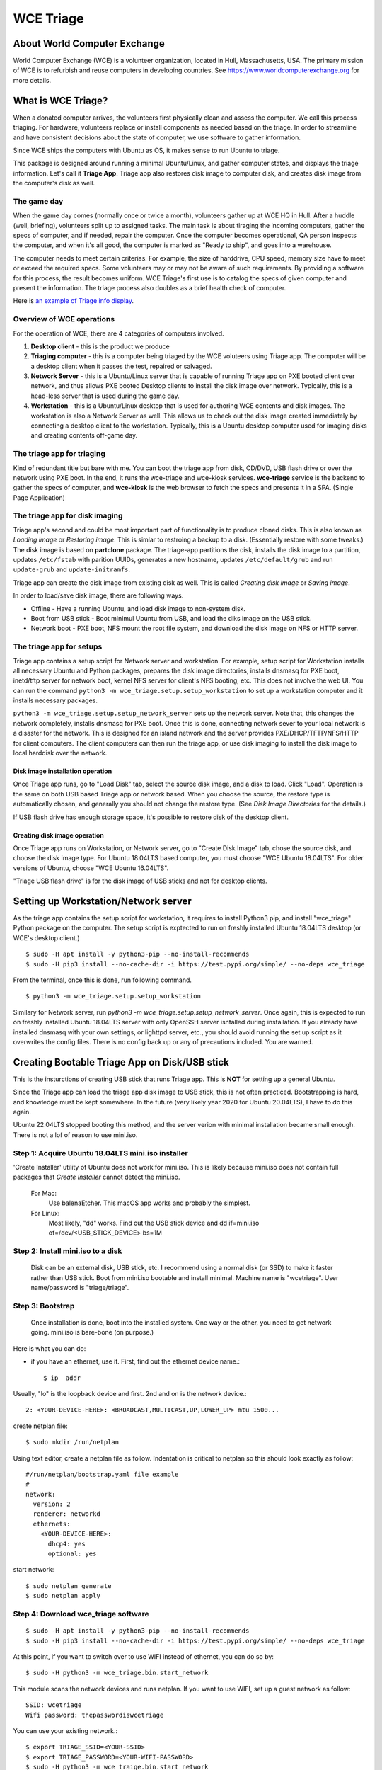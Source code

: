 ==========
WCE Triage
==========

About World Computer Exchange
#############################
World Computer Exchange (WCE) is a volunteer organization, located in Hull, Massachusetts, USA.
The primary mission of WCE is to refurbish and reuse computers in developing countries.
See https://www.worldcomputerexchange.org for more details.

What is WCE Triage?
###################
When a donated computer arrives, the volunteers first physically clean and assess the computer.
We call this process triaging.
For hardware, volunteers replace or install components as needed based on the triage.
In order to streamline and have consistent decisions about the state of computer, we use software to gather information.

Since WCE ships the computers with Ubuntu as OS, it makes sense to run Ubuntu to triage.

This package is designed around running a minimal Ubuntu/Linux, and gather computer states, and displays the triage information. Let's call it **Triage App**. Triage app also restores disk image to computer disk, and creates disk image from the computer's disk as well.

The game day
------------
When the game day comes (normally once or twice a month), volunteers gather up at WCE HQ in Hull. After a huddle (well, briefing), volunteers split up to assigned tasks. The main task is about tiraging the incoming computers, gather the specs of computer, and if needed, repair the computer. Once the computer becomes operational, QA person inspects the computer, and when it's all good, the computer is marked as "Ready to ship", and goes into a warehouse.

The computer needs to meet certain criterias. For example, the size of harddrive, CPU speed, memory size have to meet or exceed the required specs. Some volunteers may or may not be aware of such requirements. By providing a software for this process, the result becomes uniform. WCE Triage's first use is to catalog the specs of given computer and present the information. The triage process also doubles as a brief health check of computer.

Here is `an example of Triage info display
<https://raw.githubusercontent.com/ntai/wce-triage-v2/master/docs/triage-ui-example.jpg>`_.

Overview of WCE operations
--------------------------
For the operation of WCE, there are 4 categories of computers involved. 

1. **Desktop client** - this is the product we produce
2. **Triaging computer** - this is a computer being triaged by the WCE voluteers using Triage app. The computer will be a desktop client when it passes the test, repaired or salvaged.
3. **Network Server** - this is a Ubuntu/Linux server that is capable of running Triage app on PXE booted client over network, and thus allows PXE booted Desktop clients to install the disk image over network. Typically, this is a head-less server that is used during the game day.
4. **Workstation** - this is a Ubuntu/Linux desktop that is used for authoring WCE contents and disk images. The workstation is also a Network Server as well. This allows us to check out the disk image created immediately by connecting a desktop client to the workstation. Typically, this is a Ubuntu desktop computer used for imaging disks and creating contents off-game day.

The triage app for triaging
---------------------------
Kind of redundant title but bare with me.
You can boot the triage app from disk, CD/DVD, USB flash drive or over the network using PXE boot. In the end, it runs the wce-triage and wce-kiosk services. **wce-triage** service is the backend to gather the specs of computer, and **wce-kiosk** is the web browser to fetch the specs and presents it in a SPA. (Single Page Application)


The triage app for disk imaging
-------------------------------
Triage app's second and could be most important part of functionality is to produce cloned disks. This is also known as *Loading image* or *Restoring image*. This is simlar to restroing a backup to a disk. (Essentially restore with some tweaks.)
The disk image is based on **partclone** package. The triage-app partitions the disk, installs the disk image to a partition, updates ``/etc/fstab`` with parition UUIDs, generates a new hostname, updates ``/etc/default/grub`` and run ``update-grub`` and ``update-initramfs``.

Triage app can create the disk image from existing disk as well. This is called *Creating disk image* or *Saving image*. 

In order to load/save disk image, there are following ways.

* Offline - Have a running Ubuntu, and load disk image to non-system disk. 
* Boot from USB stick - Boot minimul Ubuntu from USB, and load the diks image on the USB stick.
* Network boot - PXE boot, NFS mount the root file system, and download the disk image on NFS or HTTP server.

The triage app for setups
-------------------------
Triage app contains a setup script for Network server and workstation. For example, setup script for Workstation installs all necessary Ubuntu and Python packages, prepares the disk image directories, installs dnsmasq for PXE boot, inetd/tftp server for network boot, kernel NFS server for client's NFS booting, etc. This does not involve the web UI. You can run the command ``python3 -m wce_triage.setup.setup_workstation`` to set up a workstation computer and it installs necessary packages.

``python3 -m wce_triage.setup.setup_network_server`` sets up the network server. Note that, this changes the network completely, installs dnsmasq for PXE boot. Once this is done, connecting network sever to your local network is a disaster for the network. This is designed for an island network and the server provides PXE/DHCP/TFTP/NFS/HTTP for client computers. The client computers can then run the triage app, or use disk imaging to install the disk image to local harddisk over the network.


Disk image installation operation
*********************************

Once Triage app runs, go to "Load Disk" tab, select the source disk image, and a disk to load. Click "Load". Operation is the same on both USB based Triage app or network based. When you choose the source, the restore type is automatically chosen, and generally you should not change the restore type. (See *Disk Image Directories* for the details.)

If USB flash drive has enough storage space, it's possible to restore disk of the desktop client.

Creating disk image operation
*****************************

Once Triage app runs on Workstation, or Network server, go to "Create Disk Image" tab, chose the source disk, and choose the disk image type. For Ubuntu 18.04LTS based computer, you must choose "WCE Ubuntu 18.04LTS". For older versions of Ubuntu, choose "WCE Ubuntu 16.04LTS". 

"Triage USB flash drive" is for the disk image of USB sticks and not for desktop clients.

Setting up Workstation/Network server
#####################################
As the triage app contains the setup script for workstation, it requires to install Python3 pip, and install "wce_triage" Python package on the computer. The setup script is exptected to run on freshly installed Ubuntu 18.04LTS desktop (or WCE's desktop client.)
::

    $ sudo -H apt install -y python3-pip --no-install-recommends
    $ sudo -H pip3 install --no-cache-dir -i https://test.pypi.org/simple/ --no-deps wce_triage

From the terminal, once this is done, run following command.
::

    $ python3 -m wce_triage.setup.setup_workstation

Similary for Network server, run `python3 -m wce_triage.setup.setup_network_server`. Once again, this is expected to run on freshly installed Ubuntu 18.04LTS server with only OpenSSH server isntalled during installation. If you already have installed dnsmasq with your own settings, or lighttpd server, etc., you should avoid running the set up script as it overwrites the config files. There is no config back up or any of precautions included. You are warned.


Creating Bootable Triage App on Disk/USB stick
##############################################
This is the insturctions of creating USB stick that runs Triage app. This is **NOT** for setting up a general Ubuntu. 

Since the Triage app can load the triage app disk image to USB stick, this is not often practiced. Bootstrapping is hard, and knowledge must be kept somewhere. In the future (very likely year 2020 for Ubuntu 20.04LTS), I have to do this again. 

Ubuntu 22.04LTS stopped booting this method, and the server verion with minimal installation became small enough. There is not a lof of reason to use mini.iso. 

Step 1: Acquire Ubuntu 18.04LTS mini.iso installer
--------------------------------------------------

'Create Installer' utility of Ubuntu does not work for mini.iso. This is likely because mini.iso does not contain full packages that *Create Installer* cannot detect the mini.iso.

  For Mac:
    Use balenaEtcher. This macOS app works and probably the simplest.

  For Linux:
    Most likely, "dd" works. Find out the USB stick device and
    dd if=mini.iso of=/dev/<USB_STICK_DEVICE> bs=1M

Step 2: Install mini.iso to a disk
--------------------------------------------------

  Disk can be an external disk, USB stick, etc.
  I recommend using a normal disk (or SSD) to make it faster rather than USB stick.
  Boot from mini.iso bootable and install minimal.
  Machine name is "wcetriage".
  User name/password is "triage/triage".

Step 3: Bootstrap
--------------------------------------------------

  Once installation is done, boot into the installed system.
  One way or the other, you need to get network going. mini.iso is bare-bone (on purpose.)

Here is what you can do:

* if you have an ethernet, use it. First, find out the ethernet device name.::

    $ ip  addr

Usually, "lo" is the loopback device and first. 2nd and on is the network device.::
    
    2: <YOUR-DEVICE-HERE>: <BROADCAST,MULTICAST,UP,LOWER_UP> mtu 1500...

create netplan file::

    $ sudo mkdir /run/netplan

Using text editor, create a netplan file as follow. Indentation is critical to netplan so this should look exactly as follow::

    #/run/netplan/bootstrap.yaml file example
    #
    network: 
      version: 2
      renderer: networkd
      ethernets:
        <YOUR-DEVICE-HERE>:
          dhcp4: yes
          optional: yes

start network::

    $ sudo netplan generate
    $ sudo netplan apply

Step 4: Download wce_triage software
------------------------------------
::
   
    $ sudo -H apt install -y python3-pip --no-install-recommends
    $ sudo -H pip3 install --no-cache-dir -i https://test.pypi.org/simple/ --no-deps wce_triage

At this point, if you want to switch over to use WIFI instead of ethernet, you can do so by::
   
    $ sudo -H python3 -m wce_triage.bin.start_network

This module scans the network devices and runs netplan. If you want to use WIFI, set up a guest network as follow::
   
    SSID: wcetriage
    Wifi password: thepasswordiswcetriage
  
You can use your existing network.::
   
    $ export TRIAGE_SSID=<YOUR-SSID>
    $ export TRIAGE_PASSWORD=<YOUR-WIFI-PASSWORD>
    $ sudo -H python3 -m wce_traige.bin.start_network

"wcetriage" - is used for testing WIFI device during WCE's triage.
In other word, if you have a wifi router with wcetriage/thepasswordiswcetriage, running triage software automatically connects to the wifi router thus it tests the WIFI device.


Step 5: Install the rest of WCE triage assets and set up the installer
----------------------------------------------------------------------
::
   
  $ python3 -m wce_triage.setup.setup_triage_system

You should run this from terminal. It probably asks you some questions. Answer appropriately.
For grub installation, install to the disk device you booted. Once the set up script has done it's job, the disk is bootable and ready for the triage.

Since the setup script is still weak - meaning that, it may fail for many and unknown reasons. Please let me know by filing bug at the project bug report.


Triage App architecture
#######################
Now, how-to part is done. Let's get into the technical part of Triage app. 

Grand Overview
--------------
Triae app is made out of two pieces - the backend "WCE Triage" which is the engine part of operations, and Triage UI which is Web based user interface. This exercises major parts of desktop client. It runs same Xorg X-server, Pulseaudio server, so if any major component is missing such as incompatible video card or missing sound driver on Ubuntu, we will catch it.

It also allows us to run the same Triage app on workstation for disk imaging and loading disk image from the web browser already on the workstation.

wce-triage overview
-------------------
The core of WCE triage is written in Python3. The reason is that, the mini.iso/base system of Ubuntu 18.04LTS includes Python3 so to not increase the footprint, Python3 is a natural choice. The source code is available at https://github.com/ntai/wce-triage-v2. (This readme is part of it.)
The details are in the latter part of this document.

wce-kiosk overview
-------------------
The front-end UI uses React.js, and the source is available at https://github.com/ntai/wce-triage-ui. For the details, please refer the project document.
it's developed on Mac by me at the moment, and quite crude. The release build does not require anything extra from internet, and HTTP server in wce-triage handles the requests.

WCE Triage backend (wce-triage-v2)
----------------------------------

The package provides following features:

 - Triage information gathering and decision making
 - Initialize/partition triage USB stick
 - Initialize/partition disk for WCE's computers
 - Create disk image from partition (aka image disk)
 - Load disk image to partition (aka load/restore disk)
 - Wipe disk by zero fill (no other methods provided as of now)
 - Make usb stick/disk bootable
 - HTTP server for WCE Kiosk web browser

In the source tree, there are following directories, "bin", "components", "http", "lib", "ops", "setup". 

"components" directory
**********************

Each file here represents the major component of computer. During triage, each component gathers info on the machine. "computer" component works as the clearing house/storage of components.

"bin", "lib", and "ops" directories
***********************************

The files here are the back end of disk operations. The real details of design will have to wait for documenting the source code. For now, each "task" represents each step of disk operation, and "task runner" or "runner" runs these tasks in sequence to do the disk operations. For example, to partition a disk, "partition runner" creates all necessary tasks and runs it. A task in it runs "parted" to partition the disk, "fetch" to read the parition map, "refresh" to get the partition information, and "mkfs" task runs mkfs command for the partitions. Some of more "difficult" operation such as reading compressed disk image and restoring it to disk is written as a standalone command in "bin" directory, and a task runs the "bin" to complete the task. 

The design of task and task runner can be discussed and critiqued to no end but braking down small operations into task so far was a real winner as I can assemble the tasks in different ways for different application and yet I don't need to write same operations twice. 

"http" directory
****************

There is only one file in this. httpserver.py. The server is based on aiohttp package that uses Python's asyncio.

Once the backend's functionalities are implemented and tested, wiring up the functionality such as create disk image is pretty straightforward. However, as aiohttp being coroutine, you need to care what operation is blocking. For example, Python's standard "time.sleep()" halts entire process, or looping on reading file blocks other http request. To make this to work, you need to dive into many different Python libraries. If the code looks simple, I've done a good job.


WCE Triage details
------------------

- It boots a minimalistic Ubuntu Linux.
- When it boots, it starts two services "wce-triage" and "wce-kiosk" as described above.

Triage information gathering and decision making
------------------------------------------------

Information gathering of individual component is in each python module in wce_triage/components, except computer/Computer.
Currently, following components are implemented. 
- cpu.py
- disk.py
- memory.py
- network.py
- optical_drive.py
- pci.py
- sensor.py
- sound.py
- video.py

The module name says pretty much what it is. Disk and network are somewhat special as the rest of wce-triage uses the instances of disk and network during not just triaging but imaging/restoring partclone image as well as starting network during triage.

Computer module collects the components' information and makes the triage decision. The criteria of triage is decided by WCE. 

WCE Disk Image File and Directories
-----------------------------------

In order to make things "simple" and consistent, I designed a simple structure for the disk image.
The disk images are stored in `/usr/local/share/wce/wce-disk-images`. Under the directory, there are subdirectories. For now, conventions are "triage", "wce-16" and "wce-18". "triage" is for Triage USB image, "wce-16" for Ubuntu 16.04LTS and older, and "wce-18" for Ubuntu 18.04LTS and newer.

The reason Ubuntu16.04 and 18.04 have to be separted is based on the EXT4 file system is not backward compatible. When you mkfs EXT4 partition for Ubuntu 16.04 on 18.04 machine, you need to pass down an option to not use "metadat\_csum". If not, Ubuntu 16.04LTS disk loaded on EXT4+metadata_csum cannot boot.

You can have arbitary subdirectory under "wce-disk-images". So, we start producing Ubuntu 20.04LTS, we'd create "wce-20" (or any other name). 

In the subdirectory, each subdirectory must contain a disk image metadata. For this, you need to create a file named ".disk_image_type.json".

Here is the actual example of it in "wce-16".::

    { "id": "wce-16",
      "filestem": "wce-mate16",
      "name": "WCE Ubuntu 16.04LTS",
      "timestamp": true,
      "ext4_version": "1.42",
      "partition_map": "gpt"}

The "id" shall match with the subdirectory name. (It probalby works even if it doesn't but that's the convention.) This is a tag that the web browser uses for disk image type ID. 
"filestem" is used when you create a disk image. So, if you create a disk image in this directory, the file name starts with "wce-mate16". "timestamp" should be always true to ID when the disk image is created. The disk image creation app always adds the file system in its name as well. "ext4_version" is the one mentioned above. By declaring the ext4_version (which is actually the version number of libext4, I think), the partition task adds necessary mkfs option for Ubuntu 16.04 even if it's running on 18.04.

For wce-18, ext4_version is 1.44. 

With the locations well known, httpsever easily finds all of disk images with it's metadata, and sends it up to web browser. Also, when you create a disk image, the image name is always consistent, and stored in well known location.

It's not difficult to have different "wce-disk-images" directory, and as a matter of fact, if you mount a different disk and there is a directory right below the mount point, httpserver will find it as well for loading. However, for creating image, it's always stored in "/usr/local/share/wce/wce-disk-images/FOO".

.disk_image_types.json specs
----------------------------

+---------------------+------------+------------------------------------------------+------------------------------+
| Tag                 | Type       | Value                                          | Example                      |
+=====================+============+================================================+==============================+
| id                  | string     | ID of this disk image type.                    | wce-18                       |
|                     |            | Should be same as the parent directory.        |                              |
+---------------------+------------+------------------------------------------------+------------------------------+
| filestem            | string     | Leading part of file name for creating image   | wce-mate18                   |
+---------------------+------------+------------------------------------------------+------------------------------+
| name                | string     | Descriptive name for user                      | WCE Mate 18.04LTS            |
+---------------------+------------+------------------------------------------------+------------------------------+
| timestamp           | boolean    | timestamp added for the image file             | true                         |
+---------------------+------------+------------------------------------------------+------------------------------+
| efi_image           | string     | file name of the EFI parition.                 | .efi-512M.fat32.partclone.gz |
+---------------------+------------+------------------------------------------------+------------------------------+
| partition_map       | string     | "gpt", "msdos"                                 | gpt                          |
+---------------------+------------+------------------------------------------------+------------------------------+
| hostname            | string     | Host name after the installation               | wce                          |
+---------------------+------------+------------------------------------------------+------------------------------+
| randomize_hostname  | bool       | Add random suffix to host name                 | false                        |
+---------------------+------------+------------------------------------------------+------------------------------+
| cmdline             | json       | See cmdline description below                  | { "splash": "_REMOVE_" }     |
+---------------------+------------+------------------------------------------------+------------------------------+

cmdline
-------

cmdline is a json (or python's attrib) that can be augmented with existing cmdline available in ``/etc/default/grub`` file. For example,
::

    {
      "id": "wce-18",
      "filestem": "wce-mate18",
      "name": "WCE Ubuntu 18.04LTS",
      "timestamp": true,
      "efi_image": ".efi-512M.fat32.partclone.gz",
      "partition_map": "gpt",
      "hostname": "wce",
      "randomize_hostname": true,
      "cmdline": {
        "acpi_enforce_resources": "lax" ,
        "nvme_core.default_ps_max_latency_us": "5500"
      }
    }

Here "acpi_enforce_resource=lax nvme_core.default_ps_max_latency_us=5500" is added to the _CMDLINE for boot flags.
The value "_REMOVE_" is special, and when this is present, the tag/value is removed from the cmdline.


Network Server for PXE boot and triage/disk imaging
---------------------------------------------------

The setup script does the servers set up but there are two important ingredients missing. One is the kernel/initrd for initial boot, and the NFS root directory for the desktop client. For the former, you need "/var/lib/netboot" directory sufficiently stuffed. "setup/install_pxeboot.py" should take care of this part. 

2nd ingredients is the root file system. ``/var/lib/netclient/wcetriage_x32``, ``/var/lib/netclient/wcetriage_amd64`` need to be filled by the "triage disk". With working triage USB stick (or disk) in hand, you need to mount the disk, and rsync everything from the triage disk to the "wcetriage_amd64" directory. NFS server serves this directory as NFS root for client to use.

There is one thing however, needs to pay attention which is that the NFS mount needs to be mentioned in ``/var/lib/netclient/wcetriage_amd64/etc/fstab``.

::

    # <file system> <mount point>   <type>  <options>       <dump>  <pass>
    proc            /proc           proc    nodev,noexec,nosuid 0       0
    # rw and ro
    #
    #none            /rw             tmpfs   defaults        0       0
    #10.0.2.2:/var/lib/netclient/wcetriage.0.1.20  /ro             nfs   soft,rsize=32768,wsize=32768,proto=tcp,nolock   0       0
    #
    none            /tmp            tmpfs   defaults        0       0
    none            /var/run        tmpfs   defaults        0       0
    none            /var/lock       tmpfs   defaults        0       0
    none            /var/tmp        tmpfs   defaults        0       0
    #
    10.0.2.2:/usr/local/share/wce/wce-disk-images   /usr/local/share/wce/wce-disk-images  nfs   soft,rsize=32768,wsize=32768,proto=tcp,nolock   0       0


ONE VERY IMPORTANT INGREDIENTS FOR TRIAGE AND NETWORK BOOT - CUSTOM INITRD
**************************************************************************

(THIS IS OBSOLETE AND NOT TRUE ANYMORE. IT HAS BEEN REPLACED USING overlayroot - https://packages.ubuntu.com/jammy/overlayroot)

For triage app to run on USB stick or NFS mounted root which is read-only, it needs to run using "unionfs" - aka aufs. What this does is to layer a file system over other file system. The base layer (read-only) is accesed if upper layer (writable and memory based tempfs) doesn't have the file, and if a file is modified or created, it stays on the upper layer. 

To this to work, initrd file contains a script to set up the aufs by creating tempfs, moving read-only file system to "/ro", and mount the aufs as root "/" file system. If you do not recreate (aka update) the initrd without this script, this does not work. triage.setup.setup_FOO installs the script and updates initrd file. If you use a stock initrd, this brakes down. If you are curious, you can take a look at the script for initrd. `wce-triage-v2/wce_triage/setup/patches/server/etc/initramfs-tools/scripts/init-bottom/__rootaufs` is the shell script for this. Same copy is included for triage and workstation, but not in the desktop client for obvious reason. 


Network Server Post Installation Configuration
**********************************************
In order for network server to work properly, you have to manually configure the network interface (for now). This is because the network server (and workstation as well) need to prohibit offering DHCP on the NIC that is connected to your network. For PXE to work, it needs to have it's own subnet/separate network from your LAN, or else your LAN would be totally confused by more than one DHCP server running, and one of them is this destructive Triage app server. In some near future, I am thinking about the network setting to be done on the Triage web as well, but until I get there, you need to manually edit  /etc/dnsmasq.conf and /etc/netplan/foo.yaml for your network hardware.

If you'd like to see a template for netplan.yaml file, you can run *python3 -m wce_triage.lib.netplan*. It should print a few examples of .yaml file.
